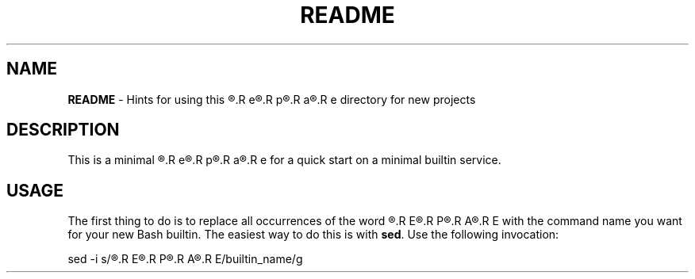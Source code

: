 .\" obfuscate the t-word to prevent its being replaced by 'sed'
.\" with other occurrences of the word:
.de Tword
.R T\c
.R E\c
.R M\c
.R P\c
.R L\c
.R A\c
.R T\c
.R E\c
..
.de tword
.R t\c
.R e\c
.R m\c
.R p\c
.R l\c
.R a\c
.R t\c
.R e
..
.TH README 7
.SH NAME
.B README
\- Hints for using this
.tword
directory for new projects
.SH DESCRIPTION
.PP
This is a minimal
.tword
for a quick start on a minimal builtin service.
.SH USAGE
.PP
The first thing to do is to replace all occurrences of the word
.Tword
 with the command name you want for your new Bash builtin.
The easiest way to do this is with
.BR sed .
Use the following invocation:
.PP
.EX
sed -i s/\c
.Tword
/builtin_name/g
.EE
